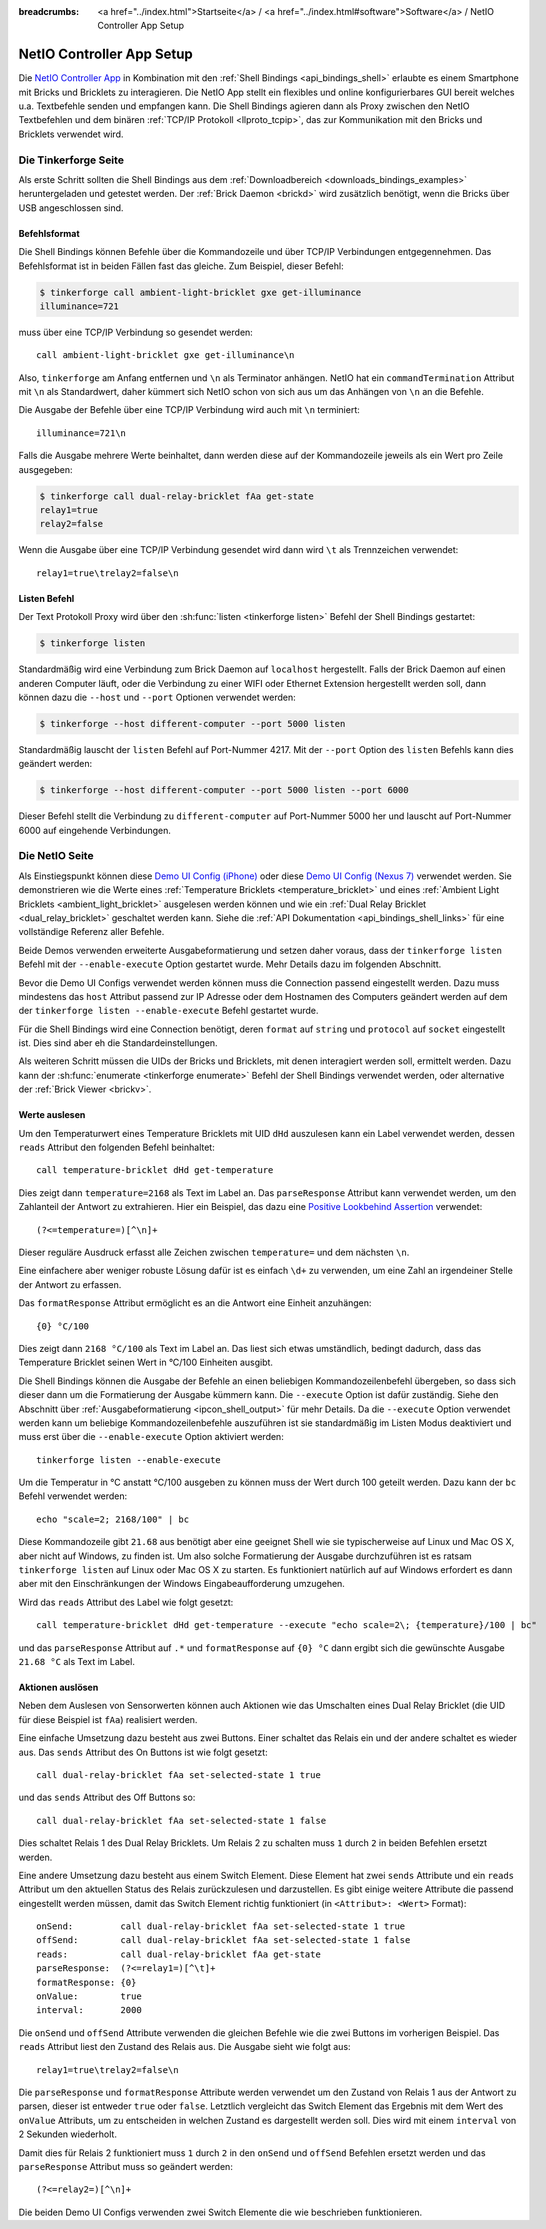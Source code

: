
:breadcrumbs: <a href="../index.html">Startseite</a> / <a href="../index.html#software">Software</a> / NetIO Controller App Setup

.. _netio_setup:

NetIO Controller App Setup
==========================

Die `NetIO Controller App <http://netio.davideickhoff.de/>`__ in Kombination
mit den :ref:`Shell Bindings <api_bindings_shell>` erlaubte es einem Smartphone
mit Bricks und Bricklets zu interagieren. Die NetIO App stellt ein flexibles und
online konfigurierbares GUI bereit welches u.a. Textbefehle senden und empfangen
kann. Die Shell Bindings agieren dann als Proxy zwischen den NetIO Textbefehlen
und dem binären :ref:`TCP/IP Protokoll <llproto_tcpip>`, das zur Kommunikation
mit den Bricks und Bricklets verwendet wird.

Die Tinkerforge Seite
---------------------

Als erste Schritt sollten die Shell Bindings aus dem :ref:`Downloadbereich
<downloads_bindings_examples>` heruntergeladen und getestet werden. Der
:ref:`Brick Daemon <brickd>` wird zusätzlich benötigt, wenn die Bricks über USB
angeschlossen sind.

Befehlsformat
^^^^^^^^^^^^^

Die Shell Bindings können Befehle über die Kommandozeile und über TCP/IP
Verbindungen entgegennehmen. Das Befehlsformat ist in beiden Fällen fast das
gleiche. Zum Beispiel, dieser Befehl:

.. code-block:: bash

 $ tinkerforge call ambient-light-bricklet gxe get-illuminance
 illuminance=721

muss über eine TCP/IP Verbindung so gesendet werden::

 call ambient-light-bricklet gxe get-illuminance\n

Also, ``tinkerforge`` am Anfang entfernen und ``\n`` als Terminator anhängen.
NetIO hat ein ``commandTermination`` Attribut mit ``\n`` als Standardwert,
daher kümmert sich NetIO schon von sich aus um das Anhängen von ``\n`` an die
Befehle.

Die Ausgabe der Befehle über eine TCP/IP Verbindung wird auch mit ``\n``
terminiert::

 illuminance=721\n

Falls die Ausgabe mehrere Werte beinhaltet, dann werden diese auf der
Kommandozeile jeweils als ein Wert pro Zeile ausgegeben:

.. code-block:: bash

 $ tinkerforge call dual-relay-bricklet fAa get-state
 relay1=true
 relay2=false

Wenn die Ausgabe über eine TCP/IP Verbindung gesendet wird dann wird ``\t`` als
Trennzeichen verwendet::

 relay1=true\trelay2=false\n

Listen Befehl
^^^^^^^^^^^^^

Der Text Protokoll Proxy wird über den :sh:func:`listen <tinkerforge listen>`
Befehl der Shell Bindings gestartet:

.. code-block:: bash

 $ tinkerforge listen

Standardmäßig wird eine Verbindung zum Brick Daemon auf ``localhost``
hergestellt. Falls der Brick Daemon auf einen anderen Computer läuft, oder
die Verbindung zu einer WIFI oder Ethernet Extension hergestellt werden soll,
dann können dazu die ``--host`` und ``--port`` Optionen verwendet werden:

.. code-block:: bash

 $ tinkerforge --host different-computer --port 5000 listen

Standardmäßig lauscht der ``listen`` Befehl auf Port-Nummer 4217. Mit der
``--port`` Option des ``listen`` Befehls kann dies geändert werden:

.. code-block:: bash

 $ tinkerforge --host different-computer --port 5000 listen --port 6000

Dieser Befehl stellt die Verbindung zu ``different-computer`` auf Port-Nummer
5000 her und lauscht auf Port-Nummer 6000 auf eingehende Verbindungen.

Die NetIO Seite
---------------

Als Einstiegspunkt können diese `Demo UI Config (iPhone)
<http://netio.davideickhoff.de/editor2?config=7179>`__ oder diese `Demo UI
Config (Nexus 7) <http://netio.davideickhoff.de/editor/?config=7223>`__
verwendet werden. Sie demonstrieren wie die Werte eines
:ref:`Temperature Bricklets <temperature_bricklet>` und eines
:ref:`Ambient Light Bricklets <ambient_light_bricklet>` ausgelesen werden
können und wie ein :ref:`Dual Relay Bricklet <dual_relay_bricklet>` geschaltet
werden kann. Siehe die :ref:`API Dokumentation <api_bindings_shell_links>` für
eine vollständige Referenz aller Befehle.

.. image:: /Images/Screenshots/netio_small.jpg
   :scale: 100 %
   :alt: NetIO Controller App Demo UI Config
   :align: center
   :target: ../_images/Screenshots/netio.jpg

Beide Demos verwenden erweiterte Ausgabeformatierung und setzen daher voraus,
dass der ``tinkerforge listen`` Befehl mit der ``--enable-execute`` Option
gestartet wurde. Mehr Details dazu im folgenden Abschnitt.

Bevor die Demo UI Configs verwendet werden können muss die Connection passend
eingestellt werden. Dazu muss mindestens das ``host`` Attribut passend zur IP
Adresse oder dem Hostnamen des Computers geändert werden auf dem der
``tinkerforge listen --enable-execute`` Befehl gestartet wurde.

Für die Shell Bindings wird eine Connection benötigt, deren ``format`` auf
``string`` und ``protocol`` auf ``socket`` eingestellt ist. Dies sind aber eh
die Standardeinstellungen.

Als weiteren Schritt müssen die UIDs der Bricks und Bricklets, mit denen
interagiert werden soll, ermittelt werden. Dazu kann der
:sh:func:`enumerate <tinkerforge enumerate>` Befehl der Shell Bindings
verwendet werden, oder alternative der :ref:`Brick Viewer <brickv>`.

Werte auslesen
^^^^^^^^^^^^^^

Um den Temperaturwert eines Temperature Bricklets mit UID ``dHd`` auszulesen
kann ein Label verwendet werden, dessen ``reads`` Attribut den folgenden Befehl
beinhaltet::

 call temperature-bricklet dHd get-temperature

Dies zeigt dann ``temperature=2168`` als Text im Label an. Das
``parseResponse`` Attribut kann verwendet werden, um den Zahlanteil der Antwort
zu extrahieren. Hier ein Beispiel, das dazu eine `Positive Lookbehind
Assertion <http://regexp-evaluator.de/tutorial/assertions/>`__ verwendet::

 (?<=temperature=)[^\n]+

Dieser reguläre Ausdruck erfasst alle Zeichen zwischen ``temperature=`` und dem
nächsten ``\n``.

Eine einfachere aber weniger robuste Lösung dafür ist es einfach ``\d+`` zu
verwenden, um eine Zahl an irgendeiner Stelle der Antwort zu erfassen.

Das ``formatResponse`` Attribut ermöglicht es an die Antwort eine Einheit
anzuhängen::

 {0} °C/100

Dies zeigt dann ``2168 °C/100`` als Text im Label an. Das liest sich etwas
umständlich, bedingt dadurch, dass das Temperature Bricklet seinen Wert in
°C/100 Einheiten ausgibt.

Die Shell Bindings können die Ausgabe der Befehle an einen beliebigen
Kommandozeilenbefehl übergeben, so dass sich dieser dann um die Formatierung
der Ausgabe kümmern kann. Die ``--execute`` Option ist dafür zuständig. Siehe
den Abschnitt über :ref:`Ausgabeformatierung <ipcon_shell_output>` für mehr
Details. Da die ``--execute`` Option verwendet werden kann um beliebige
Kommandozeilenbefehle auszuführen ist sie standardmäßig im Listen Modus
deaktiviert und muss erst über die ``--enable-execute`` Option aktiviert
werden::

 tinkerforge listen --enable-execute

Um die Temperatur in °C anstatt °C/100 ausgeben zu können muss der Wert durch
100 geteilt werden. Dazu kann der ``bc`` Befehl verwendet werden::

 echo "scale=2; 2168/100" | bc

Diese Kommandozeile gibt ``21.68`` aus benötigt aber eine geeignet Shell wie sie
typischerweise auf Linux und Mac OS X, aber nicht auf Windows, zu finden ist.
Um also solche Formatierung der Ausgabe durchzuführen ist es ratsam
``tinkerforge listen`` auf Linux oder Mac OS X zu starten. Es funktioniert
natürlich auf auf Windows erfordert es dann aber mit den Einschränkungen der
Windows Eingabeaufforderung umzugehen.

Wird das ``reads`` Attribut des Label wie folgt gesetzt::

 call temperature-bricklet dHd get-temperature --execute "echo scale=2\; {temperature}/100 | bc"

und das ``parseResponse`` Attribut auf ``.*`` und ``formatResponse`` auf
``{0} °C`` dann ergibt sich die gewünschte Ausgabe ``21.68 °C`` als Text im
Label.

Aktionen auslösen
^^^^^^^^^^^^^^^^^

Neben dem Auslesen von Sensorwerten können auch Aktionen wie das Umschalten
eines Dual Relay Bricklet (die UID für diese Beispiel ist ``fAa``) realisiert
werden.

Eine einfache Umsetzung dazu besteht aus zwei Buttons. Einer schaltet das Relais
ein und der andere schaltet es wieder aus. Das ``sends`` Attribut des On Buttons
ist wie folgt gesetzt::

 call dual-relay-bricklet fAa set-selected-state 1 true

und das ``sends`` Attribut des Off Buttons so::

 call dual-relay-bricklet fAa set-selected-state 1 false

Dies schaltet Relais 1 des Dual Relay Bricklets. Um Relais 2 zu schalten muss
``1`` durch ``2`` in beiden Befehlen ersetzt werden.

Eine andere Umsetzung dazu besteht aus einem Switch Element. Diese Element hat
zwei ``sends`` Attribute und ein ``reads`` Attribut um den aktuellen Status
des Relais zurückzulesen und darzustellen. Es gibt einige weitere Attribute die
passend eingestellt werden müssen, damit das Switch Element richtig funktioniert
(in ``<Attribut>: <Wert>`` Format)::

 onSend:         call dual-relay-bricklet fAa set-selected-state 1 true
 offSend:        call dual-relay-bricklet fAa set-selected-state 1 false
 reads:          call dual-relay-bricklet fAa get-state
 parseResponse:  (?<=relay1=)[^\t]+
 formatResponse: {0}
 onValue:        true
 interval:       2000

Die ``onSend`` und ``offSend`` Attribute verwenden die gleichen Befehle wie die
zwei Buttons im vorherigen Beispiel. Das ``reads`` Attribut liest den Zustand
des Relais aus. Die Ausgabe sieht wie folgt aus::

 relay1=true\trelay2=false\n

Die ``parseResponse`` und ``formatResponse`` Attribute werden verwendet um den
Zustand von Relais 1 aus der Antwort zu parsen, dieser ist entweder ``true``
oder ``false``. Letztlich vergleicht das Switch Element das Ergebnis mit dem
Wert des ``onValue`` Attributs, um zu entscheiden in welchen Zustand es
dargestellt werden soll. Dies wird mit einem ``interval`` von 2 Sekunden
wiederholt.

Damit dies für Relais 2 funktioniert muss ``1`` durch ``2`` in den ``onSend``
und ``offSend`` Befehlen ersetzt werden und das ``parseResponse`` Attribut muss
so geändert werden::

 (?<=relay2=)[^\n]+

Die beiden Demo UI Configs verwenden zwei Switch Elemente die wie beschrieben
funktionieren.

